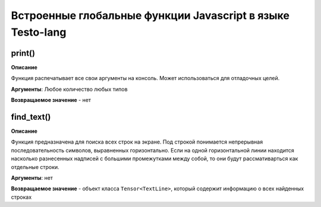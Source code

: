 ..  SPDX-License-Identifier: BSD-3-Clause


.. _js_global_funcs:

Встроенные глобальные функции Javascript в языке Testo-lang
===========================================================

print()
+++++++++++

**Описание**

Функция распечатывает все свои аргументы на консоль. Может использоваться для отладочных целей.

**Аргументы**: Любое количество любых типов

**Возвращаемое значение** - нет

find_text()
+++++++++++

**Описание**

Функция предназначена для поиска всех строк на экране. Под строкой понимается непрерывная последовательность символов, выравненных горизонтально. Если на одной горизонтальной линии находится насколько разнесенных надписей с большими промежутками между собой, то они будут рассмативарться как отдельные строки.

**Аргументы**: нет

**Возвращаемое значение** - объект класса ``Tensor<TextLine>``, который содержит информацию о всех найденных строках